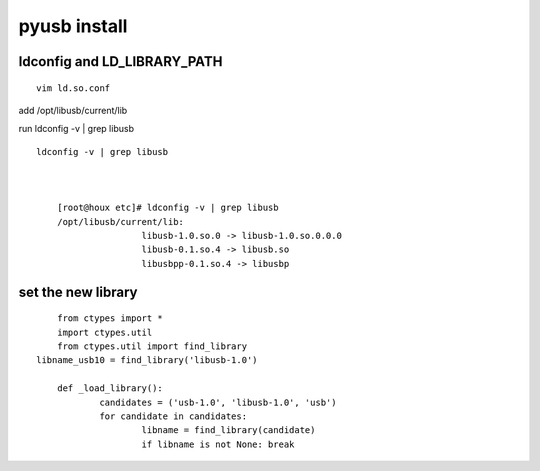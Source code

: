 
=============
pyusb install
=============


ldconfig and LD_LIBRARY_PATH
============================

:: 

	vim ld.so.conf
	

add /opt/libusb/current/lib


run ldconfig -v | grep libusb ::

    ldconfig -v | grep libusb 



	[root@houx etc]# ldconfig -v | grep libusb
	/opt/libusb/current/lib:
			libusb-1.0.so.0 -> libusb-1.0.so.0.0.0
			libusb-0.1.so.4 -> libusb.so
			libusbpp-0.1.so.4 -> libusbp
        
        
set the new library
===================

.. seealso:: http://docs.python.org/library/ctypes.html

:: 

	from ctypes import *
	import ctypes.util
	from ctypes.util import find_library
    libname_usb10 = find_library('libusb-1.0')

	def _load_library():
		candidates = ('usb-1.0', 'libusb-1.0', 'usb')
		for candidate in candidates:
			libname = find_library(candidate)
			if libname is not None: break
			

